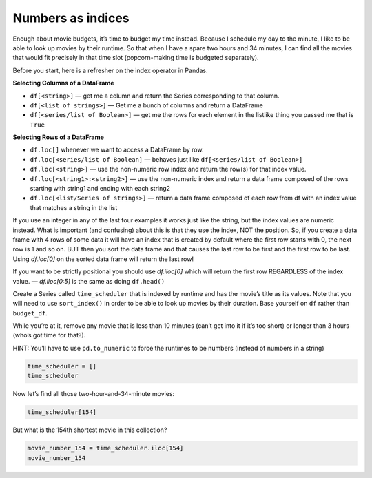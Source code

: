 Numbers as indices
------------------

Enough about movie budgets, it’s time to budget my time instead. Because
I schedule my day to the minute, I like to be able to look up movies by
their runtime. So that when I have a spare two hours and 34 minutes, I
can find all the movies that would fit precisely in that time slot
(popcorn-making time is budgeted separately).

Before you start, here is a refresher on the index operator in Pandas.

**Selecting Columns of a DataFrame**

* ``df[<string>]`` — get me a column and return the Series corresponding to that column.
* ``df[<list of strings>]`` — Get me a bunch of columns and return a DataFrame
* ``df[<series/list of Boolean>]`` — get me the rows for each element in the listlike thing you passed me that is ``True``

**Selecting Rows of a DataFrame**

* ``df.loc[]`` whenever we want to access a DataFrame by row.
* ``df.loc[<series/list of Boolean]`` — behaves just like ``df[<series/list of Boolean>]``
* ``df.loc[<string>]`` — use the non-numeric row index and return the row(s) for that index value.
* ``df.loc[<string1>:<string2>]`` — use the non-numeric index and return a data frame composed of the rows starting with string1 and ending with each string2
* ``df.loc[<list/Series of strings>]`` — return a data frame composed of each row from df with an index value that matches a string in the list

If you use an integer in any of the last four examples it works just like the string, but the index values are numeric instead.  What is important (and confusing) about this is that they use the index, NOT the position.  So, if you create a data frame with 4 rows of some data it will have an index that is created by default where the first row starts with 0, the next row is 1 and so on.  BUT then you sort the data frame and that causes the last row to be first and the first row to be last.  Using `df.loc[0]` on the sorted data frame will return the last row!

If you want to be strictly positional you should use `df.iloc[0]` which will return the first row REGARDLESS of the index value. — `df.iloc[0:5]` is the same as doing ``df.head()``


Create a Series called ``time_scheduler`` that is indexed by runtime and
has the movie’s title as its values. Note that you will need to use
``sort_index()`` in order to be able to look up movies by their
duration. Base yourself on ``df`` rather than ``budget_df``.

While you’re at it, remove any movie that is less than 10 minutes (can’t
get into it if it’s too short) or longer than 3 hours (who’s got time
for that?).

HINT: You’ll have to use ``pd.to_numeric`` to force the runtimes to be
numbers (instead of numbers in a string)

.. code:: ipython3

    time_scheduler = []
    time_scheduler

Now let’s find all those two-hour-and-34-minute movies:

.. code:: ipython3

    time_scheduler[154]


.. fillintheblank:: mov_154_min_movies

   How many movies lasting 154 minutes are there?

   - :31: Is the correct answer
     :x: catchall feedback


But what is the 154th shortest movie in this collection?

.. code:: ipython3

    movie_number_154 = time_scheduler.iloc[154]
    movie_number_154



.. fillintheblank:: mov_154_shortest

   Copy and paste the name of the 154th shortest movie in this collection. (No Quotes)

   - :(Tears of Steel|Presentation, or Charlotte and Her Steak): Is the correct answer
     :Casper: Close, but make sure you have your DataFrame sorted properly
     :x: If you are getting a whole bunch of movies make sure you are using `iloc` and not `loc`



